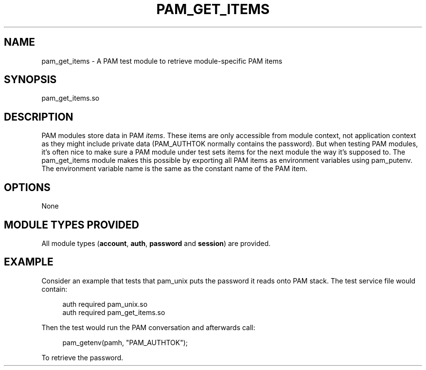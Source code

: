 '\" t
.\"     Title: pam_get_items
.\"    Author: [FIXME: author] [see http://docbook.sf.net/el/author]
.\" Generator: DocBook XSL Stylesheets v1.78.1 <http://docbook.sf.net/>
.\"      Date: 2015-11-04
.\"    Manual: \ \&
.\"    Source: \ \&
.\"  Language: English
.\"
.TH "PAM_GET_ITEMS" "8" "2015\-11\-04" "\ \&" "\ \&"
.\" -----------------------------------------------------------------
.\" * Define some portability stuff
.\" -----------------------------------------------------------------
.\" ~~~~~~~~~~~~~~~~~~~~~~~~~~~~~~~~~~~~~~~~~~~~~~~~~~~~~~~~~~~~~~~~~
.\" http://bugs.debian.org/507673
.\" http://lists.gnu.org/archive/html/groff/2009-02/msg00013.html
.\" ~~~~~~~~~~~~~~~~~~~~~~~~~~~~~~~~~~~~~~~~~~~~~~~~~~~~~~~~~~~~~~~~~
.ie \n(.g .ds Aq \(aq
.el       .ds Aq '
.\" -----------------------------------------------------------------
.\" * set default formatting
.\" -----------------------------------------------------------------
.\" disable hyphenation
.nh
.\" disable justification (adjust text to left margin only)
.ad l
.\" -----------------------------------------------------------------
.\" * MAIN CONTENT STARTS HERE *
.\" -----------------------------------------------------------------
.SH "NAME"
pam_get_items \- A PAM test module to retrieve module\-specific PAM items
.SH "SYNOPSIS"
.sp
pam_get_items\&.so
.SH "DESCRIPTION"
.sp
PAM modules store data in PAM \fIitems\fR\&. These items are only accessible from module context, not application context as they might include private data (PAM_AUTHTOK normally contains the password)\&. But when testing PAM modules, it\(cqs often nice to make sure a PAM module under test sets items for the next module the way it\(cqs supposed to\&. The pam_get_items module makes this possible by exporting all PAM items as environment variables using pam_putenv\&. The environment variable name is the same as the constant name of the PAM item\&.
.SH "OPTIONS"
.sp
None
.SH "MODULE TYPES PROVIDED"
.sp
All module types (\fBaccount\fR, \fBauth\fR, \fBpassword\fR and \fBsession\fR) are provided\&.
.SH "EXAMPLE"
.sp
Consider an example that tests that pam_unix puts the password it reads onto PAM stack\&. The test service file would contain:
.sp
.if n \{\
.RS 4
.\}
.nf
auth required        pam_unix\&.so
auth required        pam_get_items\&.so
.fi
.if n \{\
.RE
.\}
.sp
Then the test would run the PAM conversation and afterwards call:
.sp
.if n \{\
.RS 4
.\}
.nf
pam_getenv(pamh, "PAM_AUTHTOK");
.fi
.if n \{\
.RE
.\}
.sp
To retrieve the password\&.
